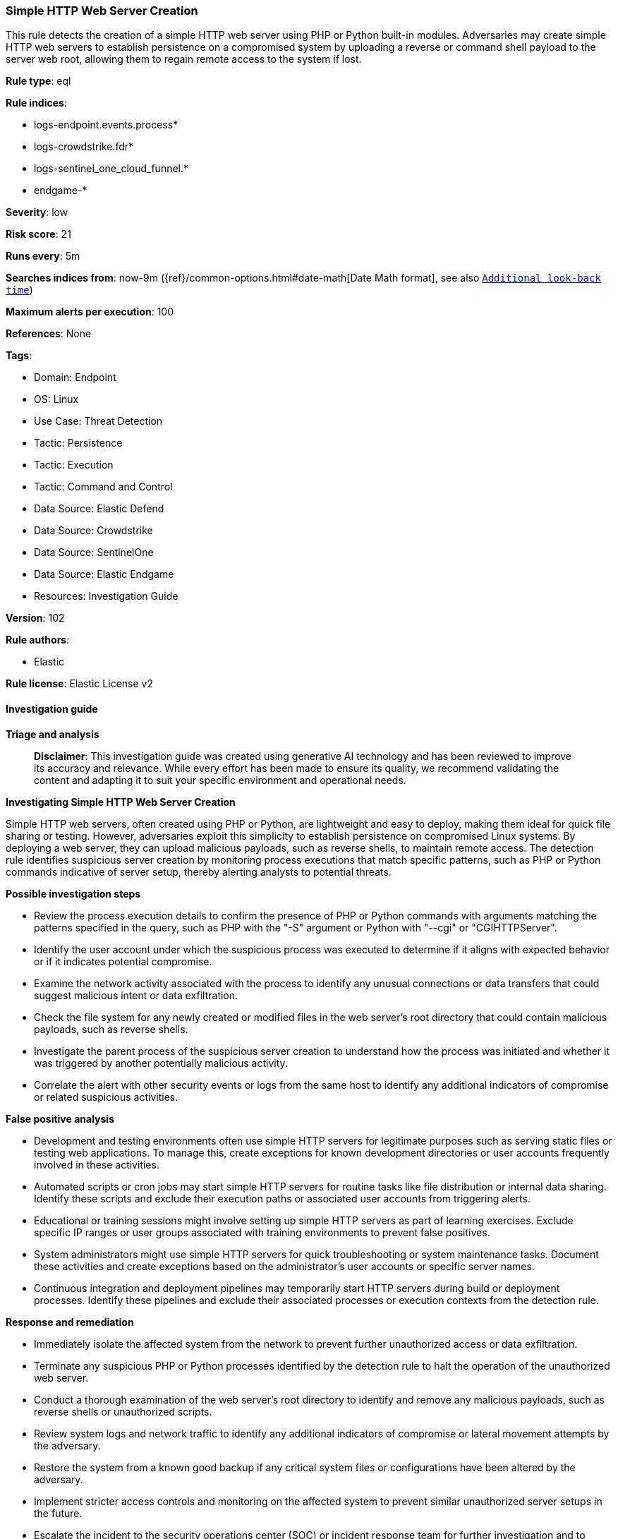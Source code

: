 [[prebuilt-rule-8-17-4-simple-http-web-server-creation]]
=== Simple HTTP Web Server Creation

This rule detects the creation of a simple HTTP web server using PHP or Python built-in modules. Adversaries may create simple HTTP web servers to establish persistence on a compromised system by uploading a reverse or command shell payload to the server web root, allowing them to regain remote access to the system if lost.

*Rule type*: eql

*Rule indices*: 

* logs-endpoint.events.process*
* logs-crowdstrike.fdr*
* logs-sentinel_one_cloud_funnel.*
* endgame-*

*Severity*: low

*Risk score*: 21

*Runs every*: 5m

*Searches indices from*: now-9m ({ref}/common-options.html#date-math[Date Math format], see also <<rule-schedule, `Additional look-back time`>>)

*Maximum alerts per execution*: 100

*References*: None

*Tags*: 

* Domain: Endpoint
* OS: Linux
* Use Case: Threat Detection
* Tactic: Persistence
* Tactic: Execution
* Tactic: Command and Control
* Data Source: Elastic Defend
* Data Source: Crowdstrike
* Data Source: SentinelOne
* Data Source: Elastic Endgame
* Resources: Investigation Guide

*Version*: 102

*Rule authors*: 

* Elastic

*Rule license*: Elastic License v2


==== Investigation guide



*Triage and analysis*


> **Disclaimer**:
> This investigation guide was created using generative AI technology and has been reviewed to improve its accuracy and relevance. While every effort has been made to ensure its quality, we recommend validating the content and adapting it to suit your specific environment and operational needs.


*Investigating Simple HTTP Web Server Creation*


Simple HTTP web servers, often created using PHP or Python, are lightweight and easy to deploy, making them ideal for quick file sharing or testing. However, adversaries exploit this simplicity to establish persistence on compromised Linux systems. By deploying a web server, they can upload malicious payloads, such as reverse shells, to maintain remote access. The detection rule identifies suspicious server creation by monitoring process executions that match specific patterns, such as PHP or Python commands indicative of server setup, thereby alerting analysts to potential threats.


*Possible investigation steps*


- Review the process execution details to confirm the presence of PHP or Python commands with arguments matching the patterns specified in the query, such as PHP with the "-S" argument or Python with "--cgi" or "CGIHTTPServer".
- Identify the user account under which the suspicious process was executed to determine if it aligns with expected behavior or if it indicates potential compromise.
- Examine the network activity associated with the process to identify any unusual connections or data transfers that could suggest malicious intent or data exfiltration.
- Check the file system for any newly created or modified files in the web server's root directory that could contain malicious payloads, such as reverse shells.
- Investigate the parent process of the suspicious server creation to understand how the process was initiated and whether it was triggered by another potentially malicious activity.
- Correlate the alert with other security events or logs from the same host to identify any additional indicators of compromise or related suspicious activities.


*False positive analysis*


- Development and testing environments often use simple HTTP servers for legitimate purposes such as serving static files or testing web applications. To manage this, create exceptions for known development directories or user accounts frequently involved in these activities.
- Automated scripts or cron jobs may start simple HTTP servers for routine tasks like file distribution or internal data sharing. Identify these scripts and exclude their execution paths or associated user accounts from triggering alerts.
- Educational or training sessions might involve setting up simple HTTP servers as part of learning exercises. Exclude specific IP ranges or user groups associated with training environments to prevent false positives.
- System administrators might use simple HTTP servers for quick troubleshooting or system maintenance tasks. Document these activities and create exceptions based on the administrator's user accounts or specific server names.
- Continuous integration and deployment pipelines may temporarily start HTTP servers during build or deployment processes. Identify these pipelines and exclude their associated processes or execution contexts from the detection rule.


*Response and remediation*


- Immediately isolate the affected system from the network to prevent further unauthorized access or data exfiltration.
- Terminate any suspicious PHP or Python processes identified by the detection rule to halt the operation of the unauthorized web server.
- Conduct a thorough examination of the web server's root directory to identify and remove any malicious payloads, such as reverse shells or unauthorized scripts.
- Review system logs and network traffic to identify any additional indicators of compromise or lateral movement attempts by the adversary.
- Restore the system from a known good backup if any critical system files or configurations have been altered by the adversary.
- Implement stricter access controls and monitoring on the affected system to prevent similar unauthorized server setups in the future.
- Escalate the incident to the security operations center (SOC) or incident response team for further investigation and to determine if additional systems are compromised.

==== Setup



*Setup*


This rule requires data coming in from Elastic Defend.


*Elastic Defend Integration Setup*

Elastic Defend is integrated into the Elastic Agent using Fleet. Upon configuration, the integration allows the Elastic Agent to monitor events on your host and send data to the Elastic Security app.


*Prerequisite Requirements:*

- Fleet is required for Elastic Defend.
- To configure Fleet Server refer to the https://www.elastic.co/guide/en/fleet/current/fleet-server.html[documentation].


*The following steps should be executed in order to add the Elastic Defend integration on a Linux System:*

- Go to the Kibana home page and click "Add integrations".
- In the query bar, search for "Elastic Defend" and select the integration to see more details about it.
- Click "Add Elastic Defend".
- Configure the integration name and optionally add a description.
- Select the type of environment you want to protect, either "Traditional Endpoints" or "Cloud Workloads".
- Select a configuration preset. Each preset comes with different default settings for Elastic Agent, you can further customize these later by configuring the Elastic Defend integration policy. https://www.elastic.co/guide/en/security/current/configure-endpoint-integration-policy.html[Helper guide].
- We suggest selecting "Complete EDR (Endpoint Detection and Response)" as a configuration setting, that provides "All events; all preventions"
- Enter a name for the agent policy in "New agent policy name". If other agent policies already exist, you can click the "Existing hosts" tab and select an existing policy instead.
For more details on Elastic Agent configuration settings, refer to the https://www.elastic.co/guide/en/fleet/8.10/agent-policy.html[helper guide].
- Click "Save and Continue".
- To complete the integration, select "Add Elastic Agent to your hosts" and continue to the next section to install the Elastic Agent on your hosts.
For more details on Elastic Defend refer to the https://www.elastic.co/guide/en/security/current/install-endpoint.html[helper guide].


==== Rule query


[source, js]
----------------------------------
process where host.os.type == "linux" and event.type == "start" and
  event.action in ("exec", "exec_event", "start", "ProcessRollup2") and
  (
    (process.name regex~ """php?[0-9]?\.?[0-9]{0,2}""" and process.args == "-S") or
    (process.name like "python*" and process.args in ("--cgi", "CGIHTTPServer"))
  ) and
not process.parent.name in ("check_kmp_wrapper", "naemon")

----------------------------------

*Framework*: MITRE ATT&CK^TM^

* Tactic:
** Name: Persistence
** ID: TA0003
** Reference URL: https://attack.mitre.org/tactics/TA0003/
* Technique:
** Name: Server Software Component
** ID: T1505
** Reference URL: https://attack.mitre.org/techniques/T1505/
* Sub-technique:
** Name: Web Shell
** ID: T1505.003
** Reference URL: https://attack.mitre.org/techniques/T1505/003/
* Tactic:
** Name: Execution
** ID: TA0002
** Reference URL: https://attack.mitre.org/tactics/TA0002/
* Technique:
** Name: Command and Scripting Interpreter
** ID: T1059
** Reference URL: https://attack.mitre.org/techniques/T1059/
* Sub-technique:
** Name: Unix Shell
** ID: T1059.004
** Reference URL: https://attack.mitre.org/techniques/T1059/004/
* Tactic:
** Name: Command and Control
** ID: TA0011
** Reference URL: https://attack.mitre.org/tactics/TA0011/
* Technique:
** Name: Application Layer Protocol
** ID: T1071
** Reference URL: https://attack.mitre.org/techniques/T1071/
